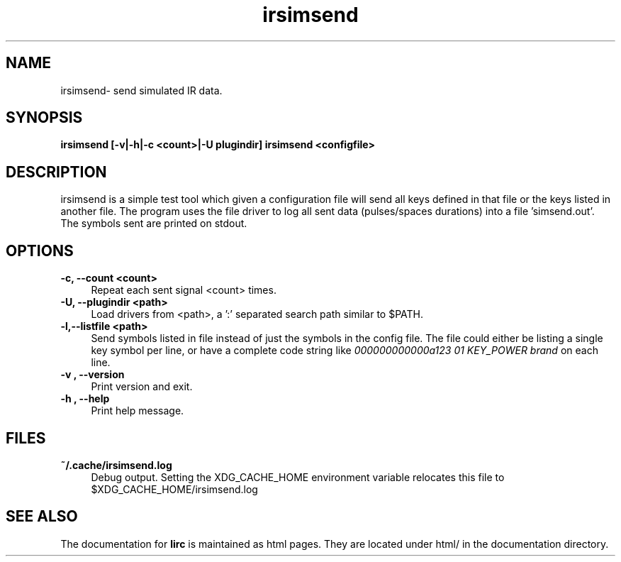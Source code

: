 .TH irsimsend "1" "Last change: March 2009" "irsimsend @version@" "User Commands"
.SH NAME
irsimsend- send simulated IR data.
.SH SYNOPSIS
.B irsimsend [-v|-h|-c <count>|-U plugindir] irsimsend <configfile>

.SH DESCRIPTION
irsimsend is a simple test tool which given a configuration file will
send all keys defined in that file or the keys listed in another file.
The program uses the file driver to log all sent data (pulses/spaces
durations) into a file 'simsend.out'. The symbols sent are printed on
stdout.

.SH OPTIONS

.TP 4
.B -c, --count  <count>
Repeat each sent signal <count> times.

.TP 4
.B -U, --plugindir <path>
Load drivers from <path>, a ':' separated search path similar to $PATH.

.TP 4
.B -l,--listfile <path>
Send symbols listed in file instead of just the symbols in the config
file. The file could either be listing a single key symbol per line,
or have a complete code string like
.I 000000000000a123 01 KEY_POWER brand
on each line.

.TP 4
.B -v , --version
Print version and exit.

.TP 4
.B -h , --help
Print help message.
.SH FILES

.TP 4
.B ~/.cache/irsimsend.log
Debug output. Setting the XDG_CACHE_HOME environment variable relocates this
file to $XDG_CACHE_HOME/irsimsend.log

.SH "SEE ALSO"
The documentation for
.B lirc
is maintained as html pages. They are located under html/ in the
documentation directory.
